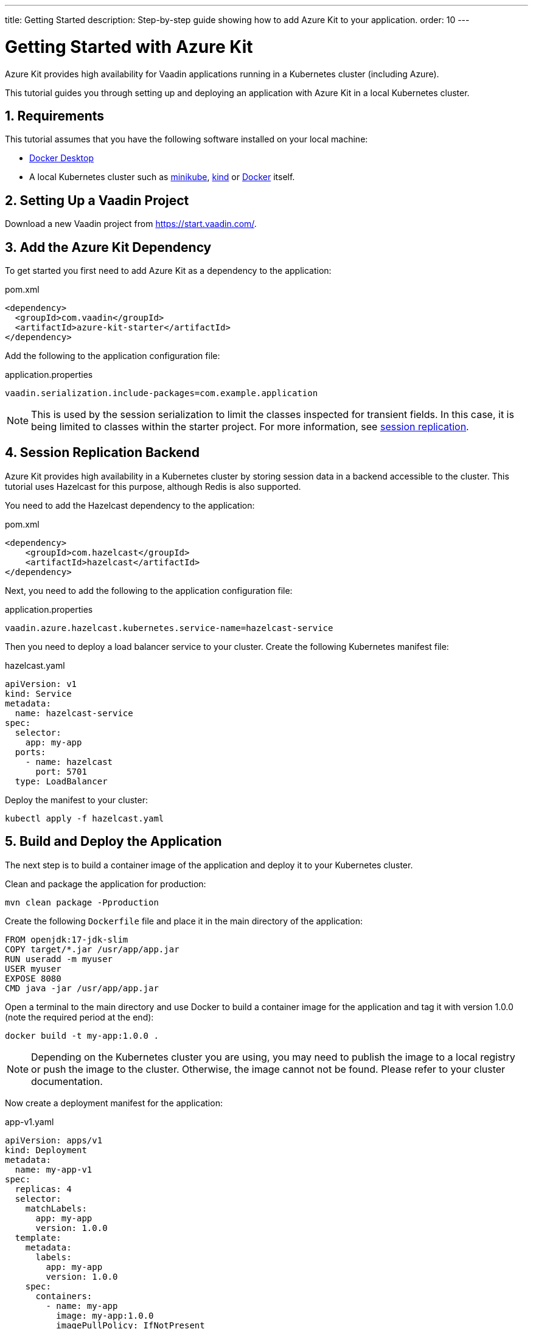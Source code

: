 ---
title: Getting Started
description: Step-by-step guide showing how to add Azure Kit
  to your application.
order: 10
---

= Getting Started with Azure Kit
:sectnums:

Azure Kit provides high availability for Vaadin applications
 running in a Kubernetes cluster (including Azure).

This tutorial guides you through setting up and deploying
 an application with Azure Kit in a local Kubernetes
 cluster.

== Requirements

This tutorial assumes that you have the following software
 installed on your local machine:

- https://www.docker.com/products/docker-desktop/[Docker Desktop]
- A local Kubernetes cluster such as
 https://minikube.sigs.k8s.io/docs/start/[minikube],
 https://kind.sigs.k8s.io/docs/user/quick-start/[kind] or
 https://docs.docker.com/desktop/kubernetes/[Docker] itself.

== Setting Up a Vaadin Project

Download a new Vaadin project from https://start.vaadin.com/.

== Add the Azure Kit Dependency

To get started you first need to add Azure Kit as a
 dependency to the application:

.pom.xml
[source,xml]
----
<dependency>
  <groupId>com.vaadin</groupId>
  <artifactId>azure-kit-starter</artifactId>
</dependency>
----

Add the following to the application configuration file:

.application.properties
[source,properties]
vaadin.serialization.include-packages=com.example.application

[NOTE]
This is used by the session serialization to limit the
classes inspected for transient fields. In this case, it is
being limited to classes within the starter project. For
more information, see <<{articles}/tools/azure/session-replication#kubernetes-kit-session-replication,session replication>>.

== Session Replication Backend

Azure Kit provides high availability in a Kubernetes cluster
 by storing session data in a backend accessible to the
 cluster. This tutorial uses Hazelcast for this purpose,
 although Redis is also supported.

You need to add the Hazelcast dependency to the application:

.pom.xml
[source,xml]
----
<dependency>
    <groupId>com.hazelcast</groupId>
    <artifactId>hazelcast</artifactId>
</dependency>
----

Next, you need to add the following to the application
configuration file:

.application.properties
[source,properties]
----
vaadin.azure.hazelcast.kubernetes.service-name=hazelcast-service
----

Then you need to deploy a load balancer service to your
 cluster. Create the following Kubernetes manifest file:

.hazelcast.yaml
[source,yaml]
----
apiVersion: v1
kind: Service
metadata:
  name: hazelcast-service
spec:
  selector:
    app: my-app
  ports:
    - name: hazelcast
      port: 5701
  type: LoadBalancer
----

Deploy the manifest to your cluster:

[source,shell]
kubectl apply -f hazelcast.yaml

== Build and Deploy the Application

The next step is to build a container image of the
application and deploy it to your Kubernetes cluster.

Clean and package the application for production:

[source,shell]
mvn clean package -Pproduction

Create the following `Dockerfile` file and place it in the
 main directory of the application:

[source,Dockerfile]
----
FROM openjdk:17-jdk-slim
COPY target/*.jar /usr/app/app.jar
RUN useradd -m myuser
USER myuser
EXPOSE 8080
CMD java -jar /usr/app/app.jar
----

Open a terminal to the main directory and use Docker to
build a container image for the application and tag it with
version 1.0.0 (note the required period at the end):

[source,shell]
docker build -t my-app:1.0.0 .

[NOTE]
Depending on the Kubernetes cluster you are using, you may
need to publish the image to a local registry or push the
image to the cluster. Otherwise, the image cannot not be
found. Please refer to your cluster documentation.

Now create a deployment manifest for the application:

.app-v1.yaml
[source,yaml]
----
apiVersion: apps/v1
kind: Deployment
metadata:
  name: my-app-v1
spec:
  replicas: 4
  selector:
    matchLabels:
      app: my-app
      version: 1.0.0
  template:
    metadata:
      labels:
        app: my-app
        version: 1.0.0
    spec:
      containers:
        - name: my-app
          image: my-app:1.0.0
          imagePullPolicy: IfNotPresent
          env:
            - name: APP_VERSION
              value: 1.0.0
          ports:
            - name: http
              containerPort: 8080
            - name: multicast
              containerPort: 5701
---
apiVersion: v1
kind: Service
metadata:
  name: my-app-v1
spec:
  selector:
    app: my-app
    version: 1.0.0
  ports:
    - name: http
      port: 80
      targetPort: http
----

Deploy the manifest to your cluster:

[source,shell]
kubectl apply -f app-v1.yaml

You should now see 4 pods running in the cluster, for example:
[source,shell]
kubectl get pods

----
NAME                            READY   STATUS    RESTARTS      AGE
my-app-v1-f87bfcbb4-5qjml       1/1     Running   0             22s
my-app-v1-f87bfcbb4-czkzr       1/1     Running   0             22s
my-app-v1-f87bfcbb4-gjqw6       1/1     Running   0             22s
my-app-v1-f87bfcbb4-rxvjb       1/1     Running   0             22s
----

== Ingress Rules

In order to access the application, you need to provide some
ingress rules.

If you don't already have `ingress-nginx` installed in your
cluster, install it with the following command:

[source,shell]
kubectl apply -f https://raw.githubusercontent.com/kubernetes/ingress-nginx/controller-v1.4.0/deploy/static/provider/cloud/deploy.yaml

Then create an ingress rule manifest file:

.ingress-v1.yaml
[source,yaml]
----
apiVersion: networking.k8s.io/v1
kind: Ingress
metadata:
  name: my-app
  annotations:
    kubernetes.io/ingress.class: "nginx"
    nginx.ingress.kubernetes.io/affinity: "cookie"
    nginx.ingress.kubernetes.io/affinity-mode: "persistent"
spec:
  rules:
    - http:
        paths:
          - path: /
            pathType: Prefix
            backend:
              service:
                name: my-app-v1
                port:
                  number: 80
----

Deploy the manifest to your cluster:

[source,shell]
kubectl apply -f ingress-v1.yaml

The application should now be available at http://localhost

[NOTE]
====
In order to access the application from your local machine,
it may be necessary to use the `port-forward` utility. In
this case use the following command:

[source,shell]
kubectl port-forward -n ingress-nginx service/ingress-nginx-controller 8080:80

The application should now be available at http://localhost:8080
====

== Scaling the Application

The manifest used to deploy the application has created 4
 pods. You can use `kubectl` commands to increase or reduce
 the amount of pods. For example, the following command
 increases the number of pods to 5:

[source,shell]
kubectl scale deployment/my-app-v1 --replicas=5

You can also simulate the failure of a specific pod by deleting
 it by name:

[source,shell]
kubectl delete pod/<pod-name>

.Replace placeholder pod name
[NOTE]
Remember to substitute the name of your application pod.

This can be useful to check that session replication is
 performing as expected. If you open the application and
 then delete the pod it is connected to, when you perform
 the next action, you should not lose session data.

== Rolling Out a New Version

Azure Kit helps to roll out a new version of an application
 by sending a notification to users on the previous version
 so that they can choose when to switch. This allows them
 to save any changes they are working on, rather than lose
 them.

First, build a new container image using Docker and tag it as
 version 2.0.0 (note the required period at the end):

[source,shell]
docker build -t my-app:2.0.0 .

Then create a new deployment manifest:

.app-v2.yaml
[source,yaml]
----
apiVersion: apps/v1
kind: Deployment
metadata:
  name: my-app-v2
spec:
  replicas: 4
  selector:
    matchLabels:
      app: my-app
      version: 2.0.0
  template:
    metadata:
      labels:
        app: my-app
        version: 2.0.0
    spec:
      containers:
        - name: my-app
          image: my-app:2.0.0
          env:
            - name: APP_VERSION
              value: 2.0.0
          ports:
            - name: http
              containerPort: 8080
            - name: multicast
              containerPort: 5701
---
apiVersion: v1
kind: Service
metadata:
  name: my-app-v2
spec:
  selector:
    app: my-app
    version: 2.0.0
  ports:
    - name: http
      port: 80
      targetPort: http
----

Then deploy the manifest to your cluster:

[source,shell]
kubectl apply -f app-v2.yaml

You should now see 4 new pods running in the cluster, for
 example:
[source,shell]
kubectl get pods

----
NAME                            READY   STATUS    RESTARTS      AGE
my-app-v1-f87bfcbb4-5qjml       1/1     Running   0             10m
my-app-v1-f87bfcbb4-czkzr       1/1     Running   0             10m
my-app-v1-f87bfcbb4-gjqw6       1/1     Running   0             10m
my-app-v1-f87bfcbb4-rxvjb       1/1     Running   0             10m
my-app-v2-5dcf4cc98c-cmb5m      1/1     Running   0             22s
my-app-v2-5dcf4cc98c-ctrxq      1/1     Running   0             22s
my-app-v2-5dcf4cc98c-ktpcq      1/1     Running   0             22s
my-app-v2-5dcf4cc98c-rfth2      1/1     Running   0             22s
----

Next, create an ingress rule manifest:

.ingress-v2-canary.yaml
[source,yaml]
----
apiVersion: networking.k8s.io/v1
kind: Ingress
metadata:
  name: my-app-canary
  annotations:
    kubernetes.io/ingress.class: "nginx"
    nginx.ingress.kubernetes.io/affinity: "cookie"
    nginx.ingress.kubernetes.io/canary: "true"
    nginx.ingress.kubernetes.io/canary-weight: "100"
spec:
  rules:
    - http:
        paths:
          - path: /
            pathType: Prefix
            backend:
              service:
                name: azure-kit-demo-v2
                port:
                  number: 80
----

And deploy the manifest to your cluster:

[source,shell]
kubectl apply -f ingress-v2-canary.yaml

Once this has been done, all new sessions are routed to
 the new "canary" version 2.0.0 pods, but existing sessions
 (and their users) remain on version 1.0.0.

Next, notify existing users that a new version is available.
 Create the following ingress rules manifest:

.ingress-v1-notify.yaml
[source,yaml]
----
apiVersion: networking.k8s.io/v1
kind: Ingress
metadata:
  name: my-app
  annotations:
    kubernetes.io/ingress.class: "nginx"
    nginx.ingress.kubernetes.io/affinity: "cookie"
    nginx.ingress.kubernetes.io/affinity-mode: "persistent"
    nginx.ingress.kubernetes.io/configuration-snippet: add_header Set-Cookie "app-update=2.0.0;path=/;HttpOnly";
spec:
  rules:
    - http:
        paths:
          - path: /
            pathType: Prefix
            backend:
              service:
                name: my-app-v1
                port:
                  number: 80
----

And deploy the manifest to your cluster:

[source,shell]
kubectl apply -f ingress-v1-notify.yaml

Once this has been done, existing users are notified of
 the new available version with a popup and are given the
 opportunity to switch.

At some point, the previous version can be safely removed.
 Create the following ingress rules manifest:

.ingress-v2.yaml
[source,yaml]
----
apiVersion: networking.k8s.io/v1
kind: Ingress
metadata:
  name: my-app
  annotations:
    kubernetes.io/ingress.class: "nginx"
    nginx.ingress.kubernetes.io/affinity: "cookie"
    nginx.ingress.kubernetes.io/affinity-mode: "persistent"
spec:
  rules:
    - http:
        paths:
          - path: /
            pathType: Prefix
            backend:
              service:
                name: my-app-v2
                port:
                  number: 80
----

And deploy it to your cluster:

[source,shell]
kubectl apply -f ingress-v2.yaml

Now you can delete version 1.0.0 and the canary ingress rules:

[source,shell]
----
kubectl delete -f app-v1.yaml
kubectl delete -f ingress-v2-canary.yaml
----
